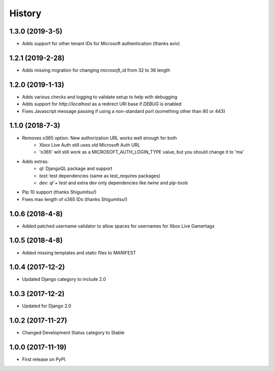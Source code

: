=======
History
=======

1.3.0 (2019-3-5)
----------------

* Adds support for other tenant IDs for Microsoft
  authentication (thanks aviv)

1.2.1 (2019-2-28)
-----------------

* Adds missing migration for changing `microsoft_id` from 32 to 36 length

1.2.0 (2019-1-13)
-----------------

* Adds various checks and logging to validate setup to help with debugging
* Adds support for `http://localhost` as a redirect URI base if `DEBUG` is
  enabled
* Fixes Javascript message passing if using a non-standard port (something
  other than 80 or 443)

1.1.0 (2018-7-3)
----------------
* Removes o365 option. New authorization URL works well enough for both
    * Xbox Live Auth still uses old Microsoft Auth URL
    * 'o365' will still work as a MICROSOFT_AUTH_LOGIN_TYPE value,
      but you should change it to 'ma'
* Adds extras:
    * `ql`: DjangoQL package and support
    * `test`: test dependencies (same as test_requires packages)
    * `dev`: `ql`+`test` and extra dev only dependencies like
      `twine` and `pip-tools`
* Pip 10 support (thanks Shigumitsu!)
* Fixes max length of o365 IDs (thanks Shigumitsu!)

1.0.6 (2018-4-8)
----------------
* Added patched username validator to allow spaces for usernames for
  Xbox Live Gamertags

1.0.5 (2018-4-8)
----------------
* Added missing templates and static files to MANIFEST

1.0.4 (2017-12-2)
-----------------

* Updated Django category to include 2.0

1.0.3 (2017-12-2)
-----------------

* Updated for Django 2.0

1.0.2 (2017-11-27)
------------------

* Changed Development Status category to Stable

1.0.0 (2017-11-19)
------------------

* First release on PyPI.
